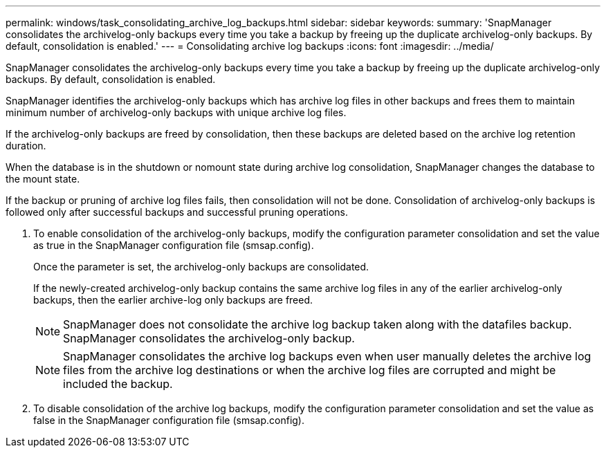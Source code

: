 ---
permalink: windows/task_consolidating_archive_log_backups.html
sidebar: sidebar
keywords: 
summary: 'SnapManager consolidates the archivelog-only backups every time you take a backup by freeing up the duplicate archivelog-only backups. By default, consolidation is enabled.'
---
= Consolidating archive log backups
:icons: font
:imagesdir: ../media/

[.lead]
SnapManager consolidates the archivelog-only backups every time you take a backup by freeing up the duplicate archivelog-only backups. By default, consolidation is enabled.

SnapManager identifies the archivelog-only backups which has archive log files in other backups and frees them to maintain minimum number of archivelog-only backups with unique archive log files.

If the archivelog-only backups are freed by consolidation, then these backups are deleted based on the archive log retention duration.

When the database is in the shutdown or nomount state during archive log consolidation, SnapManager changes the database to the mount state.

If the backup or pruning of archive log files fails, then consolidation will not be done. Consolidation of archivelog-only backups is followed only after successful backups and successful pruning operations.

. To enable consolidation of the archivelog-only backups, modify the configuration parameter consolidation and set the value as true in the SnapManager configuration file (smsap.config).
+
Once the parameter is set, the archivelog-only backups are consolidated.
+
If the newly-created archivelog-only backup contains the same archive log files in any of the earlier archivelog-only backups, then the earlier archive-log only backups are freed.
+
NOTE: SnapManager does not consolidate the archive log backup taken along with the datafiles backup. SnapManager consolidates the archivelog-only backup.
+
NOTE: SnapManager consolidates the archive log backups even when user manually deletes the archive log files from the archive log destinations or when the archive log files are corrupted and might be included the backup.

. To disable consolidation of the archive log backups, modify the configuration parameter consolidation and set the value as false in the SnapManager configuration file (smsap.config).
